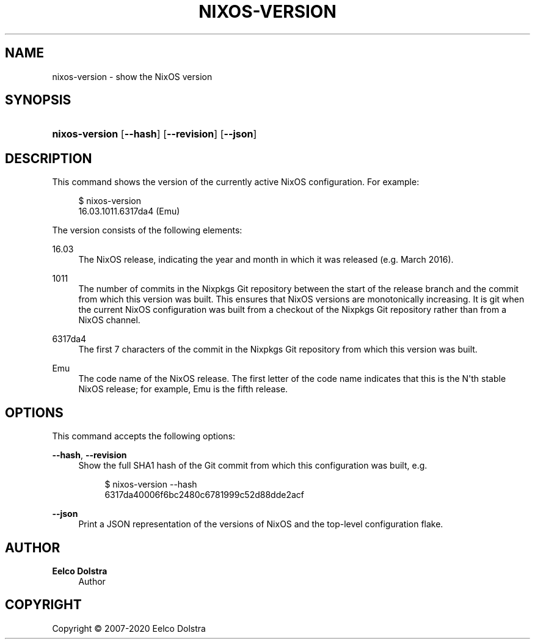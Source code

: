 '\" t
.\"     Title: \fBnixos-version\fR
  
.\"    Author: Eelco Dolstra
.\" Generator: DocBook XSL Stylesheets v1.79.2 <http://docbook.sf.net/>
.\"      Date: 01/01/1980
.\"    Manual: NixOS Reference Pages
.\"    Source: NixOS
.\"  Language: English
.\"
.TH "\FBNIXOS\-VERSION\FR" "8" "01/01/1980" "NixOS" "NixOS Reference Pages"
.\" -----------------------------------------------------------------
.\" * Define some portability stuff
.\" -----------------------------------------------------------------
.\" ~~~~~~~~~~~~~~~~~~~~~~~~~~~~~~~~~~~~~~~~~~~~~~~~~~~~~~~~~~~~~~~~~
.\" http://bugs.debian.org/507673
.\" http://lists.gnu.org/archive/html/groff/2009-02/msg00013.html
.\" ~~~~~~~~~~~~~~~~~~~~~~~~~~~~~~~~~~~~~~~~~~~~~~~~~~~~~~~~~~~~~~~~~
.ie \n(.g .ds Aq \(aq
.el       .ds Aq '
.\" -----------------------------------------------------------------
.\" * set default formatting
.\" -----------------------------------------------------------------
.\" disable hyphenation
.nh
.\" disable justification (adjust text to left margin only)
.ad l
.\" enable line breaks after slashes
.cflags 4 /
.\" -----------------------------------------------------------------
.\" * MAIN CONTENT STARTS HERE *
.\" -----------------------------------------------------------------
.SH "NAME"
nixos-version \- show the NixOS version
.SH "SYNOPSIS"
.HP \w'\fBnixos\-version\fR\ 'u
\fBnixos\-version\fR [\fB\-\-hash\fR] [\fB\-\-revision\fR] [\fB\-\-json\fR]
.SH "DESCRIPTION"
.PP
This command shows the version of the currently active NixOS configuration\&. For example:
.sp
.if n \{\
.RS 4
.\}
.nf
$ nixos\-version
16\&.03\&.1011\&.6317da4 (Emu)
.fi
.if n \{\
.RE
.\}
.sp
The version consists of the following elements:
.PP
16\&.03
.RS 4
The NixOS release, indicating the year and month in which it was released (e\&.g\&. March 2016)\&.
.RE
.PP
1011
.RS 4
The number of commits in the Nixpkgs Git repository between the start of the release branch and the commit from which this version was built\&. This ensures that NixOS versions are monotonically increasing\&. It is
git
when the current NixOS configuration was built from a checkout of the Nixpkgs Git repository rather than from a NixOS channel\&.
.RE
.PP
6317da4
.RS 4
The first 7 characters of the commit in the Nixpkgs Git repository from which this version was built\&.
.RE
.PP
Emu
.RS 4
The code name of the NixOS release\&. The first letter of the code name indicates that this is the N\*(Aqth stable NixOS release; for example, Emu is the fifth release\&.
.RE
.SH "OPTIONS"
.PP
This command accepts the following options:
.PP
\fB\-\-hash\fR, \fB\-\-revision\fR
.RS 4
Show the full SHA1 hash of the Git commit from which this configuration was built, e\&.g\&.
.sp
.if n \{\
.RS 4
.\}
.nf
$ nixos\-version \-\-hash
6317da40006f6bc2480c6781999c52d88dde2acf
.fi
.if n \{\
.RE
.\}
.sp
.RE
.PP
\fB\-\-json\fR
.RS 4
Print a JSON representation of the versions of NixOS and the top\-level configuration flake\&.
.RE
.SH "AUTHOR"
.PP
\fBEelco Dolstra\fR
.RS 4
Author
.RE
.SH "COPYRIGHT"
.br
Copyright \(co 2007-2020 Eelco Dolstra
.br
